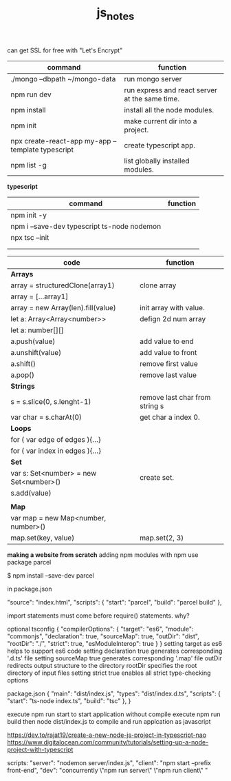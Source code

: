 #+TITLE:js_notes
#+CREATOR: saketh

can get SSL for free with "Let's Encrypt"
|---------------------------------------------------+------------------------------------------------|
| command                                           | function                                       |
|---------------------------------------------------+------------------------------------------------|
| ./mongo --dbpath ~/mongo-data                     | run mongo server                               |
| npm run dev                                       | run express and react server at the same time. |
| npm install                                       | install all the node modules.                  |
| npm init                                          | make current dir into a project.               |
| npx create-react-app my-app --template typescript | create typescript app.                         |
| npm list -g                                       | list globally installed modules.               |
|---------------------------------------------------+------------------------------------------------|

*typescript*
|---------------------------------------------+----------|
| command                                     | function |
|---------------------------------------------+----------|
| npm init -y                                 |          |
| npm i --save-dev typescript ts-node nodemon |          |
| npx tsc --init                              |          |
|                                             |          |
|                                             |          |


|----------------------------------------+--------------------------------|
| *code*                                 | *function*                     |
|----------------------------------------+--------------------------------|
| *Arrays*                               |                                |
| array = structuredClone(array1)        | clone array                    |
| array = [...array1]                    |                                |
|----------------------------------------+--------------------------------|
| array = new Array(len).fill(value)     | init array with value.         |
| let a: Array<Array<number>>            | defign 2d num array            |
| let a: number[][]                      |                                |
|----------------------------------------+--------------------------------|
| a.push(value)                          | add value to end               |
| a.unshift(value)                       | add value to front             |
| a.shift()                              | remove first value             |
| a.pop()                                | remove last value              |
|----------------------------------------+--------------------------------|
| *Strings*                              |                                |
| s = s.slice(0, s.lenght-1)             | remove last char from string s |
| var char = s.charAt(0)                 | get char a index 0.            |
|----------------------------------------+--------------------------------|
| *Loops*                                |                                |
| for ( var edge of edges ){...}         |                                |
| for ( var index in edges ){...}        |                                |
|----------------------------------------+--------------------------------|
| *Set*                                  |                                |
| var s: Set<number> = new Set<number>() | create set.                    |
| s.add(value)                           |                                |
|                                        |                                |
|----------------------------------------+--------------------------------|
| *Map*                                  |                                |
| var map = new Map<number, number>()    |                                |
| map.set(key, value)                    | map.set(2, 3)                  |
|----------------------------------------+--------------------------------|






*making a website from scratch*
adding npm modules with npm use package parcel

$ npm install --save-dev parcel

in package.json

  "source": "index.html",
  "scripts": {
    "start": "parcel",
    "build": "parcel build"
  },



import statements must come before require() statements. why?

optional tsconfig
{
  "compilerOptions": {
    "target": "es6",
    "module": "commonjs",
    "declaration": true,
    "sourceMap": true,
    "outDir": "dist",
    "rootDir": "./",
    "strict": true,
    "esModuleInterop": true
  }
}
setting target as es6 helps to support es6 code
setting declaration true generates corresponding '.d.ts' file
setting sourceMap true generates corresponding '.map' file
outDir redirects output structure to the directory
rootDir specifies the root directory of input files
setting strict true enables all strict type-checking options

package.json
{
  "main": "dist/index.js",
  "types": "dist/index.d.ts",
  "scripts": {
    "start": "ts-node index.ts",
    "build": "tsc"
  },
}

execute npm run start to start application without compile
execute npm run build then node dist/index.js to compile and run applcation as javascript

https://dev.to/rajat19/create-a-new-node-js-project-in-typescript-nao
https://www.digitalocean.com/community/tutorials/setting-up-a-node-project-with-typescript

scripts:
    "server": "nodemon server/index.js",
    "client": "npm start --prefix front-end",
    "dev": "concurrently \"npm run server\" \"npm run client\" "
